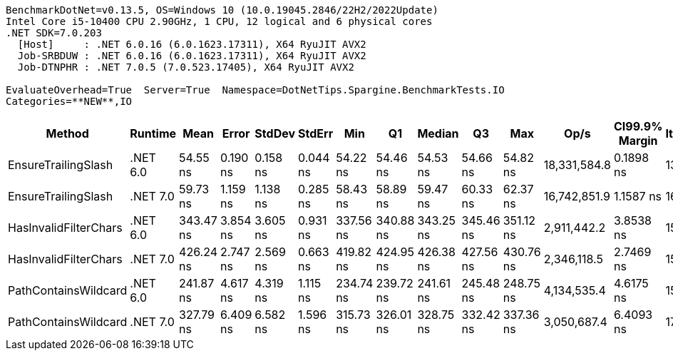 ....
BenchmarkDotNet=v0.13.5, OS=Windows 10 (10.0.19045.2846/22H2/2022Update)
Intel Core i5-10400 CPU 2.90GHz, 1 CPU, 12 logical and 6 physical cores
.NET SDK=7.0.203
  [Host]     : .NET 6.0.16 (6.0.1623.17311), X64 RyuJIT AVX2
  Job-SRBDUW : .NET 6.0.16 (6.0.1623.17311), X64 RyuJIT AVX2
  Job-DTNPHR : .NET 7.0.5 (7.0.523.17405), X64 RyuJIT AVX2

EvaluateOverhead=True  Server=True  Namespace=DotNetTips.Spargine.BenchmarkTests.IO  
Categories=**NEW**,IO  
....
[options="header"]
|===
|                 Method|   Runtime|       Mean|     Error|    StdDev|    StdErr|        Min|         Q1|     Median|         Q3|        Max|          Op/s|  CI99.9% Margin|  Iterations|  Kurtosis|  MValue|  Skewness|  Rank|  LogicalGroup|  Baseline|  Code Size|  Allocated
|    EnsureTrailingSlash|  .NET 6.0|   54.55 ns|  0.190 ns|  0.158 ns|  0.044 ns|   54.22 ns|   54.46 ns|   54.53 ns|   54.66 ns|   54.82 ns|  18,331,584.8|       0.1898 ns|       13.00|     2.375|   2.000|   -0.2854|     1|             *|        No|      573 B|       96 B
|    EnsureTrailingSlash|  .NET 7.0|   59.73 ns|  1.159 ns|  1.138 ns|  0.285 ns|   58.43 ns|   58.89 ns|   59.47 ns|   60.33 ns|   62.37 ns|  16,742,851.9|       1.1587 ns|       16.00|     2.448|   2.000|    0.7875|     2|             *|        No|      701 B|       96 B
|  HasInvalidFilterChars|  .NET 6.0|  343.47 ns|  3.854 ns|  3.605 ns|  0.931 ns|  337.56 ns|  340.88 ns|  343.25 ns|  345.46 ns|  351.12 ns|   2,911,442.2|       3.8538 ns|       15.00|     2.244|   2.000|    0.3921|     5|             *|        No|      285 B|     2112 B
|  HasInvalidFilterChars|  .NET 7.0|  426.24 ns|  2.747 ns|  2.569 ns|  0.663 ns|  419.82 ns|  424.95 ns|  426.38 ns|  427.56 ns|  430.76 ns|   2,346,118.5|       2.7469 ns|       15.00|     3.480|   2.000|   -0.5918|     6|             *|        No|      720 B|     2112 B
|   PathContainsWildcard|  .NET 6.0|  241.87 ns|  4.617 ns|  4.319 ns|  1.115 ns|  234.74 ns|  239.72 ns|  241.61 ns|  245.48 ns|  248.75 ns|   4,134,535.4|       4.6175 ns|       15.00|     1.852|   2.000|   -0.0019|     3|             *|        No|      314 B|     2016 B
|   PathContainsWildcard|  .NET 7.0|  327.79 ns|  6.409 ns|  6.582 ns|  1.596 ns|  315.73 ns|  326.01 ns|  328.75 ns|  332.42 ns|  337.36 ns|   3,050,687.4|       6.4093 ns|       17.00|     2.056|   2.000|   -0.5975|     4|             *|        No|      445 B|     2016 B
|===
